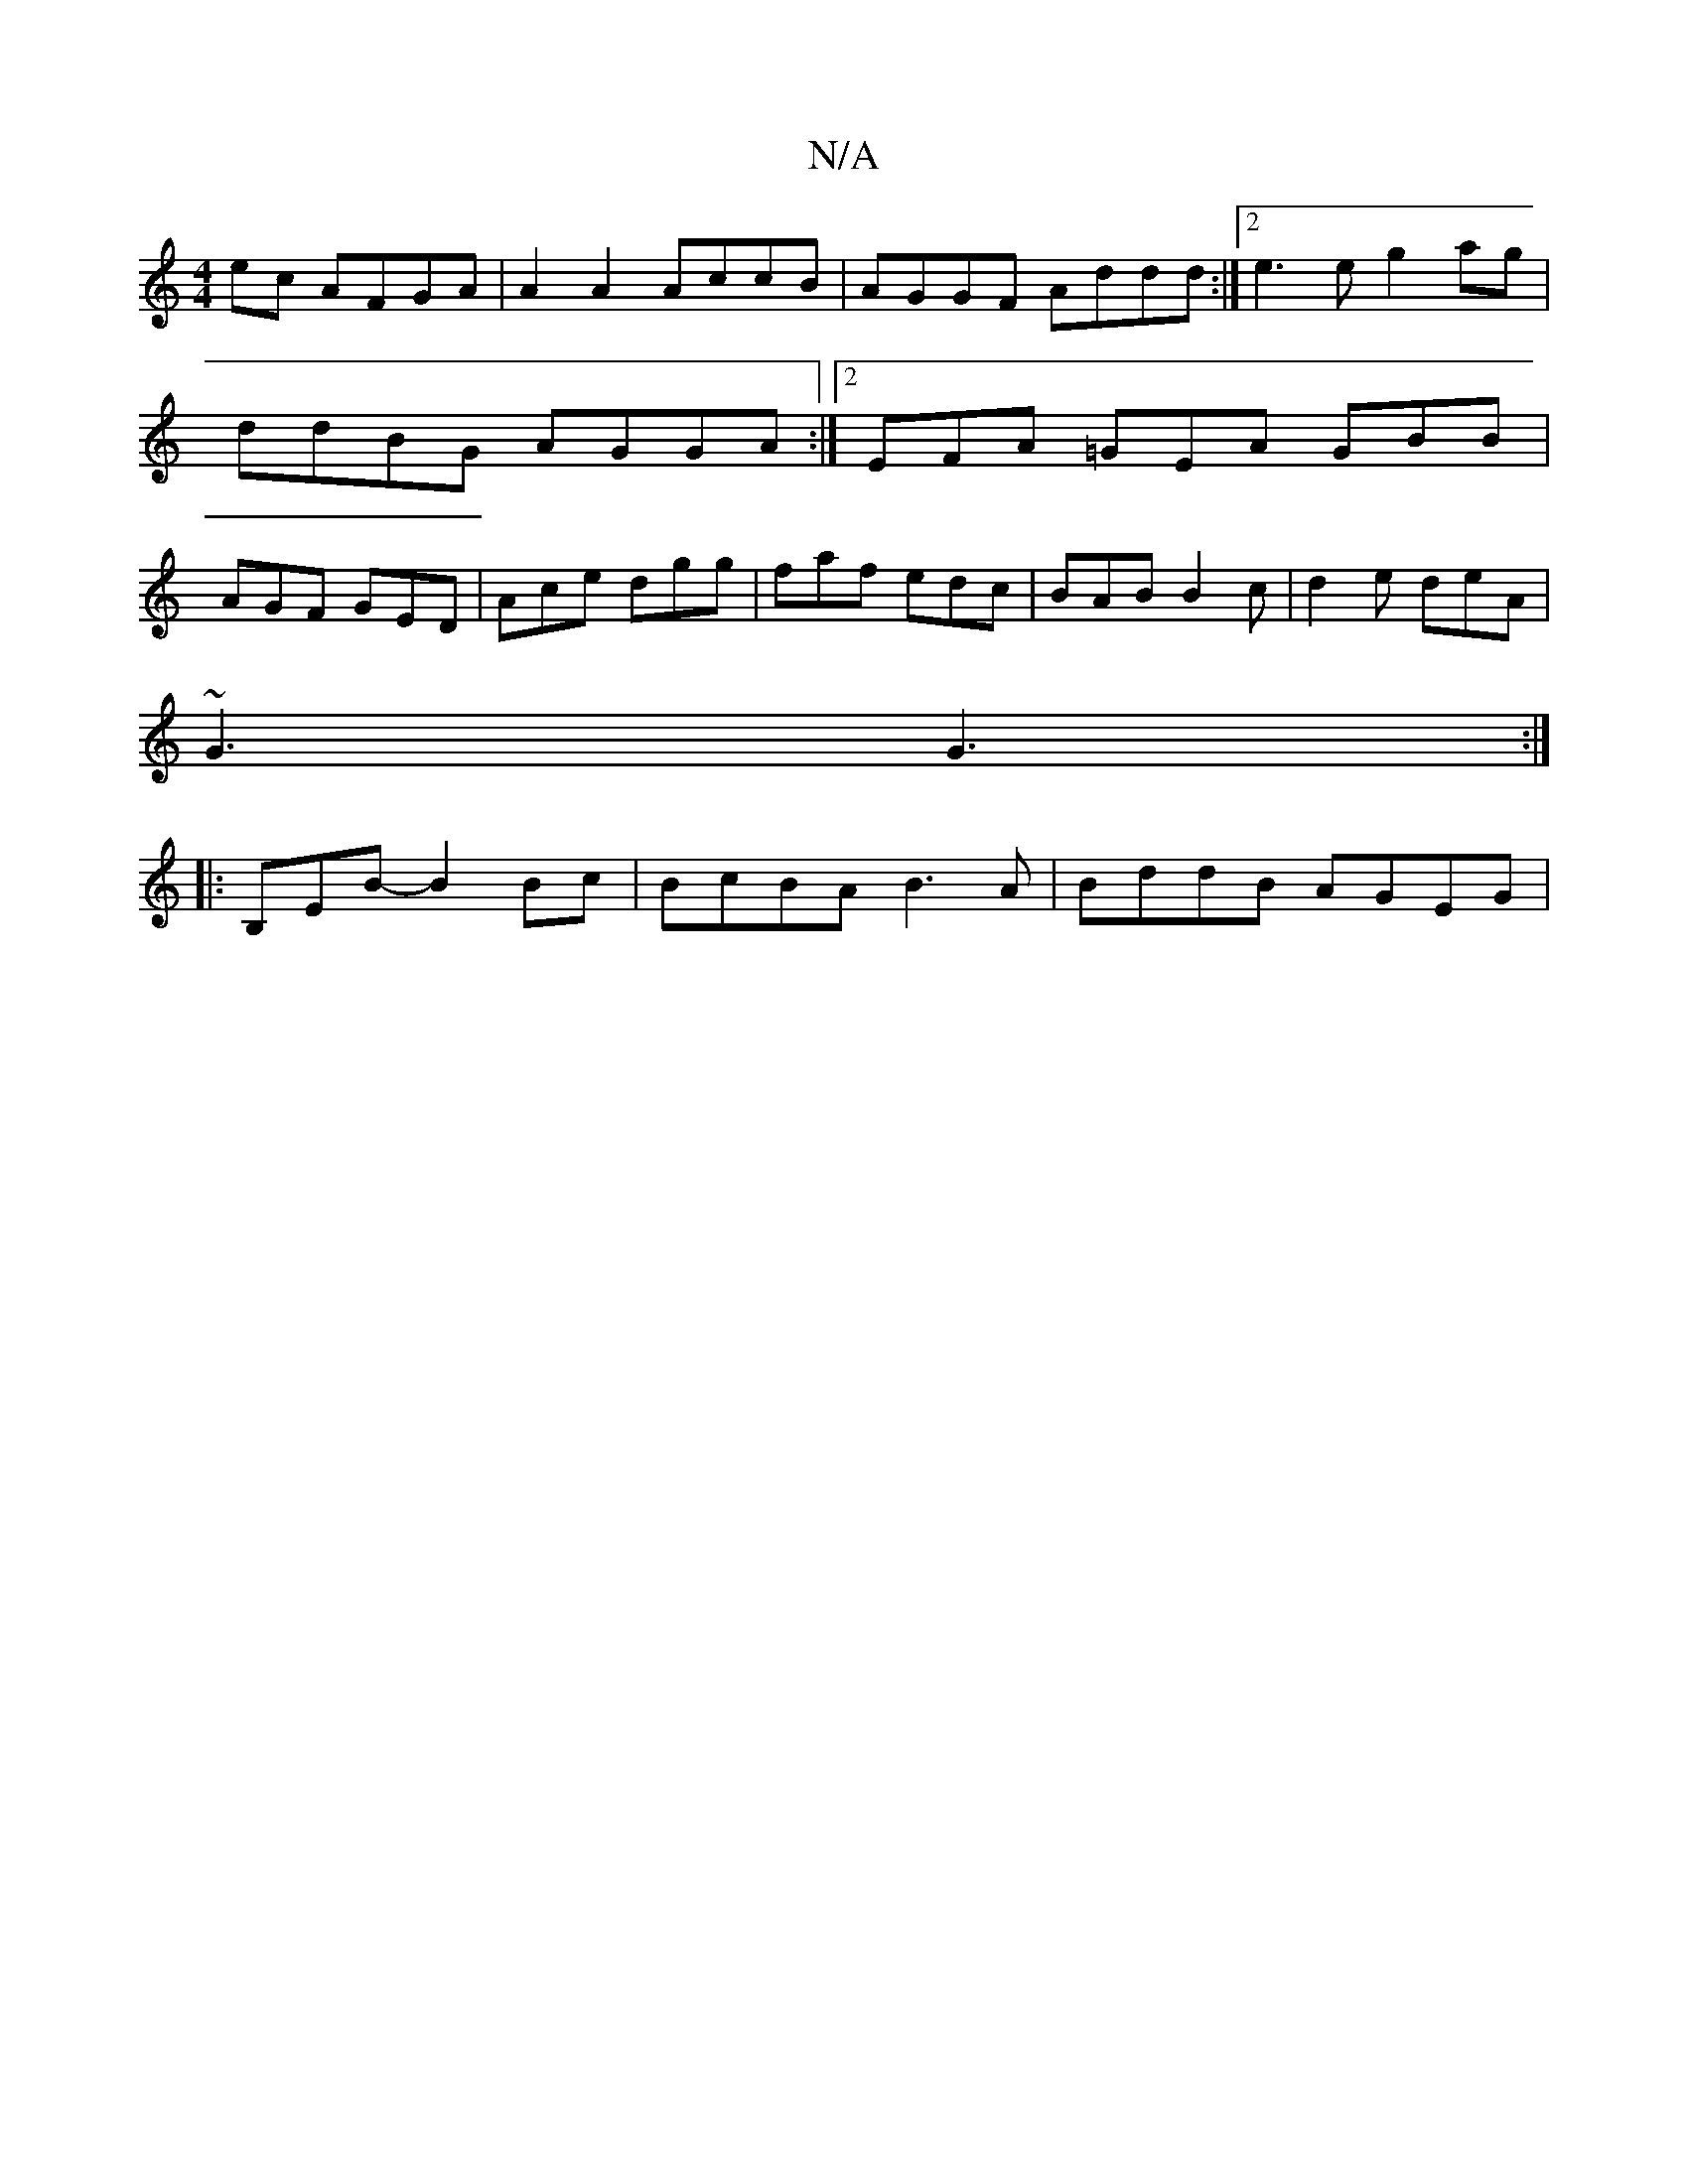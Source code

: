 X:1
T:N/A
M:4/4
R:N/A
K:Cmajor
2 ec AFGA | A2 A2 AccB | AGGF Addd :|2 e3 e g2 ag | ddBG AGGA :|2 EFA =GEA GBB|AGF GED|Ace dgg|faf edc|BAB B2c|d2e deA|
~G3 G3:|
|:B,EB-B2Bc|BcBA B3A | BddB AGEG|

fA A2 g3f|gedB BGAB|dcBA GdAB||

cD|